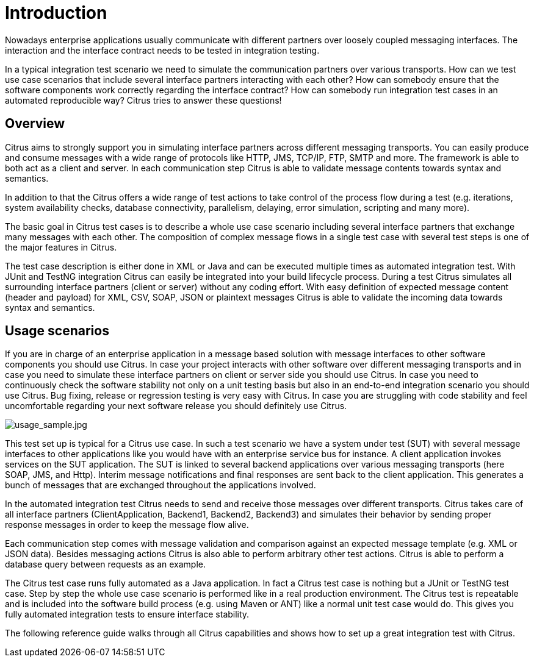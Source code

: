 [[introduction]]
= Introduction

Nowadays enterprise applications usually communicate with different partners over loosely coupled messaging interfaces.
The interaction and the interface contract needs to be tested in integration testing.

In a typical integration test scenario we need to simulate the communication partners over various transports. How can we
test use case scenarios that include several interface partners interacting with each other? How can somebody ensure that
the software components work correctly regarding the interface contract? How can somebody run integration test cases in an
automated reproducible way? Citrus tries to answer these questions!

[[overview]]
== Overview

Citrus aims to strongly support you in simulating interface partners across different messaging transports. You can easily
produce and consume messages with a wide range of protocols like HTTP, JMS, TCP/IP, FTP, SMTP and more. The framework is able
to both act as a client and server. In each communication step Citrus is able to validate message contents towards syntax and semantics.

In addition to that the Citrus offers a wide range of test actions to take control of the process flow during a test
(e.g. iterations, system availability checks, database connectivity, parallelism, delaying, error simulation, scripting and many more).

The basic goal in Citrus test cases is to describe a whole use case scenario including several interface partners that
exchange many messages with each other. The composition of complex message flows in a single test case with several test
steps is one of the major features in Citrus.

The test case description is either done in XML or Java and can be executed multiple times as automated integration test.
With JUnit and TestNG integration Citrus can easily be integrated into your build lifecycle process. During a test Citrus
simulates all surrounding interface partners (client or server) without any coding effort. With easy definition of expected
message content (header and payload) for XML, CSV, SOAP, JSON or plaintext messages Citrus is able to validate the incoming
data towards syntax and semantics.

[[usage-scenarios]]
== Usage scenarios

If you are in charge of an enterprise application in a message based solution with message interfaces to other software
components you should use Citrus. In case your project interacts with other software over different messaging transports
and in case you need to simulate these interface partners on client or server side you should use Citrus. In case you need
to continuously check the software stability not only on a unit testing basis but also in an end-to-end integration scenario
you should use Citrus. Bug fixing, release or regression testing is very easy with Citrus. In case you are struggling with
code stability and feel uncomfortable regarding your next software release you should definitely use Citrus.

image:usage_sample.jpg[usage_sample.jpg]

This test set up is typical for a Citrus use case. In such a test scenario we have a system under test (SUT) with several
message interfaces to other applications like you would have with an enterprise service bus for instance. A client application
invokes services on the SUT application. The SUT is linked to several backend applications over various messaging transports
(here SOAP, JMS, and Http). Interim message notifications and final responses are sent back to the client application.
This generates a bunch of messages that are exchanged throughout the applications involved.

In the automated integration test Citrus needs to send and receive those messages over different transports. Citrus takes
care of all interface partners (ClientApplication, Backend1, Backend2, Backend3) and simulates their behavior by sending
proper response messages in order to keep the message flow alive.

Each communication step comes with message validation and comparison against an expected message template (e.g. XML or JSON data).
Besides messaging actions Citrus is also able to perform arbitrary other test actions. Citrus is able to perform a database
query between requests as an example.

The Citrus test case runs fully automated as a Java application. In fact a Citrus test case is nothing but a JUnit or
TestNG test case. Step by step the whole use case scenario is performed like in a real production environment. The Citrus
test is repeatable and is included into the software build process (e.g. using Maven or ANT) like a normal unit test case would do.
This gives you fully automated integration tests to ensure interface stability.

The following reference guide walks through all Citrus capabilities and shows how to set up a great integration test with Citrus.